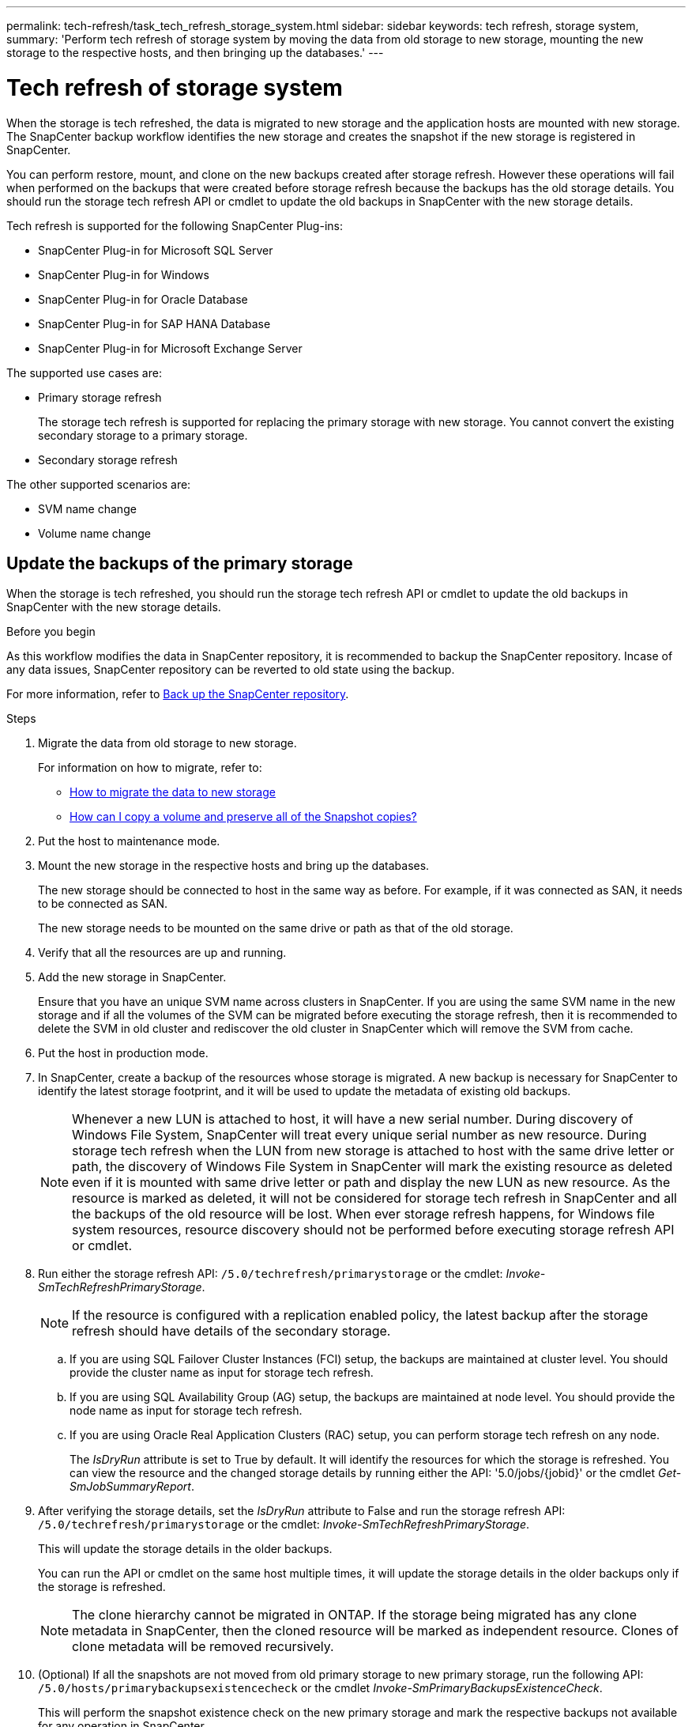 ---
permalink: tech-refresh/task_tech_refresh_storage_system.html
sidebar: sidebar
keywords: tech refresh, storage system,
summary: 'Perform tech refresh of storage system by moving the data from old storage to new storage, mounting the new storage to the respective hosts, and then bringing up the databases.'
---

= Tech refresh of storage system

:icons: font
:imagesdir: ../media/

[.lead]

When the storage is tech refreshed, the data is migrated to new storage and the application hosts are mounted with new storage. The SnapCenter backup workflow identifies the new storage and creates the snapshot if the new storage is registered in SnapCenter.

You can perform restore, mount, and clone on the new backups created after storage refresh. However these operations will fail when performed on the backups that were created before storage refresh because the backups has the old storage details. You should run the storage tech refresh API or cmdlet to update the old backups in SnapCenter with the new storage details.

Tech refresh is supported for the following SnapCenter Plug-ins:

* SnapCenter Plug-in for Microsoft SQL Server
* SnapCenter Plug-in for Windows
* SnapCenter Plug-in for Oracle Database
* SnapCenter Plug-in for SAP HANA Database
* SnapCenter Plug-in for Microsoft Exchange Server

The supported use cases are:

* Primary storage refresh
+
The storage tech refresh is supported for replacing the primary storage with new storage. You cannot convert the existing secondary storage to a primary storage.
* Secondary storage refresh

The other supported scenarios are:

* SVM name change
* Volume name change


== Update the backups of the primary storage

When the storage is tech refreshed, you should run the storage tech refresh API or cmdlet to update the old backups in SnapCenter with the new storage details.


.Before you begin

As this workflow modifies the data in SnapCenter repository, it is recommended to backup the SnapCenter repository. Incase of any data issues, SnapCenter repository can be reverted to old state using the backup.

For more information, refer to https://docs.netapp.com/us-en/snapcenter/admin/concept_manage_the_snapcenter_server_repository.html#back-up-the-snapcenter-repository[Back up the SnapCenter repository].

.Steps

. Migrate the data from old storage to new storage.
+
For information on how to migrate, refer to:
+
* https://kb.netapp.com/mgmt/SnapCenter/How_to_perform_Storage_tech_refresh[How to migrate the data to new storage]
* https://kb.netapp.com/onprem/ontap/dp/SnapMirror/How_can_I_copy_a_volume_and_preserve_all_of_the_Snapshot_copies[How can I copy a volume and preserve all of the Snapshot copies?]
. Put the host to maintenance mode.
. Mount the new storage in the respective hosts and bring up the databases.
+
The new storage should be connected to host in the same way as before. For example, if it was connected as SAN, it needs to be connected as SAN.
+
The new storage needs to be mounted on the same drive or path as that of the old storage.
. Verify that all the resources are up and running.
. Add the new storage in SnapCenter.
+
Ensure that you have an unique SVM name across clusters in SnapCenter. If you are using the same SVM name in the new storage and if all the volumes of the SVM can be migrated before executing the storage refresh, then it is recommended to delete the SVM in old cluster and rediscover the old cluster in SnapCenter which will remove the SVM from cache.

. Put the host in production mode.
. In SnapCenter, create a backup of the resources whose storage is migrated. A new backup is necessary for SnapCenter to identify the latest storage footprint, and it will be used to update the metadata of existing old backups.
+
NOTE: Whenever a new LUN is attached to host, it will have a new serial number. During discovery of Windows File System, SnapCenter will treat every unique serial number as new resource. During storage tech refresh when the LUN from new storage is attached to host with the same drive letter or path, the discovery of Windows File System in SnapCenter will mark the existing resource as deleted even if it is mounted with same drive letter or path and display the new LUN as new resource. As the resource is marked as deleted, it will not be considered for storage tech refresh in SnapCenter and all the backups of the old resource will be lost. When ever storage refresh happens, for Windows file system resources, resource discovery should not be performed before executing storage refresh API or cmdlet.
. Run either the storage refresh API: `/5.0/techrefresh/primarystorage` or the cmdlet: _Invoke-SmTechRefreshPrimaryStorage_.
+
NOTE: If the resource is configured with a replication enabled policy, the latest backup after the storage refresh should have details of the secondary storage.
+
.. If you are using SQL Failover Cluster Instances (FCI) setup, the backups are maintained at cluster level. You should provide the cluster name as input for storage tech refresh.
.. If you are using SQL Availability Group (AG) setup, the backups are maintained at node level. You should provide the node name as input for storage tech refresh.
.. If you are using Oracle Real Application Clusters (RAC) setup, you can perform storage tech refresh on any node.
+
The _IsDryRun_ attribute is set to True by default. It will identify the resources for which the storage is refreshed. You can view the resource and the changed storage details by running either the API: '5.0/jobs/{jobid}' or the cmdlet _Get-SmJobSummaryReport_.

. After verifying the storage details, set the _IsDryRun_ attribute to False and run the storage refresh API: `/5.0/techrefresh/primarystorage` or the cmdlet: _Invoke-SmTechRefreshPrimaryStorage_.
+ 
This will update the storage details in the older backups.
+
You can run the API or cmdlet on the same host multiple times, it will update the storage details in the older backups only if the storage is refreshed.
+
NOTE: The clone hierarchy cannot be migrated in ONTAP. If the storage being migrated has any clone metadata in SnapCenter, then the cloned resource will be marked as independent resource. Clones of clone metadata will be removed recursively.
. (Optional) If all the snapshots are not moved from old primary storage to new primary storage, run the following API: `/5.0/hosts/primarybackupsexistencecheck` or the cmdlet _Invoke-SmPrimaryBackupsExistenceCheck_. 
+
This will perform the snapshot existence check on the new primary storage and mark the respective backups not available for any operation in SnapCenter.

== Update the backups of the secondary storage

When the storage is tech refreshed, you should run the storage tech refresh API or cmdlet to update the old backups in SnapCenter with the new storage details.

.Before you begin

As this workflow modifies the data in SnapCenter repository, it is recommended to backup the SnapCenter repository. Incase of any data issues, SnapCenter repository can be reverted to old state using the backup.

For more information, refer to https://docs.netapp.com/us-en/snapcenter/admin/concept_manage_the_snapcenter_server_repository.html#back-up-the-snapcenter-repository[Back up the SnapCenter repository].


.Steps

. Migrate the data from old storage to new storage.
+
For information on how to migrate, refer to:
+
* https://kb.netapp.com/mgmt/SnapCenter/How_to_perform_Storage_tech_refresh[How to migrate the data to new storage]
* https://kb.netapp.com/onprem/ontap/dp/SnapMirror/How_can_I_copy_a_volume_and_preserve_all_of_the_Snapshot_copies[How can I copy a volume and preserve all of the Snapshot copies?]
. Establish the SnapMirror relationship between the primary storage and new secondary storage, and make sure relationship state is healthy.
. In SnapCenter, create a backup of the resources whose storage is migrated. 
+
A new backup is necessary for SnapCenter to identify the latest storage footprint and it will be used to update the metadata of existing old backups.
+
IMPORTANT: You should wait until this operation is completed. If you proceed to the next step before completion, SnapCenter will loose old secondary snapshot metadata completely.
. After successfully creating backup of all the resources in a host, run either the secondary storage refresh API: `/5.0/techrefresh/secondarystorage` or the cmdlet: _Invoke-SmTechRefreshSecondaryStorage_.
+
This will update the secondary storage details of the older backups in the given host.
+
If you want to run this at resource level, click *Refresh* for each resource to update the secondary storage metadata.
.  After successfully updating the older backups, you can break the old secondary storage relationship with primary.